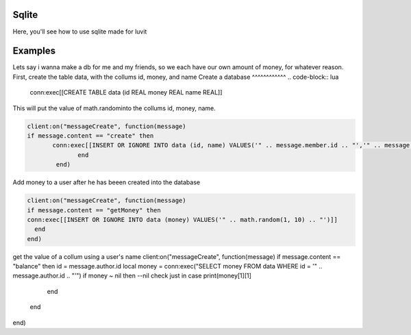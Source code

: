 Sqlite
=====
Here, you'll see how to use sqlite made for luvit

Examples
=================
Lets say i wanna make a db for me and my friends, so we each have our own amount of money, for whatever reason.
First, create the table data, with the collums id, money, and name
Create a database
^^^^^^^^^^^^
.. code-block:: lua

   conn:exec[[CREATE TABLE data (id REAL money REAL name REAL]]

This will put the value of math.randominto the collums id, money, name.

.. code-block:: lua

        client:on("messageCreate", function(message)
        if message.content == "create" then
               conn:exec[[INSERT OR IGNORE INTO data (id, name) VALUES('" .. message.member.id .. "','" .. message.member.name .. "')]]
                      end
                end)
    
Add money to a user after he has beeen created into the database

.. code-block:: lua

    client:on("messageCreate", function(message)
    if message.content == "getMoney" then
    conn:exec[[INSERT OR IGNORE INTO data (money) VALUES('" .. math.random(1, 10) .. "')]]
      end
    end)
    
get the value of a collum using a user's name
client:on("messageCreate", function(message)
if message.content == "balance" then
id = message.author.id
local money = conn:exec("SELECT money FROM data WHERE id = '" .. message.author.id .. "'")
if money ~ nil then --nil check just in case
print(money[1][1]
    end
  end
end)
